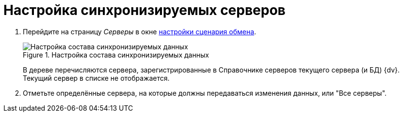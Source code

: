= Настройка синхронизируемых серверов

. Перейдите на страницу _Серверы_ в окне xref:scenario-config.adoc[настройки сценария обмена].
+
.Настройка состава синхронизируемых данных
image::server-synchronization-settings.png[Настройка состава синхронизируемых данных]
+
В дереве перечисляются сервера, зарегистрированные в Справочнике серверов текущего сервера (и БД) {dv}. Текущий сервер в списке не отображается.
+
. Отметьте определённые сервера, на которые должны передаваться изменения данных, или "Все серверы".

